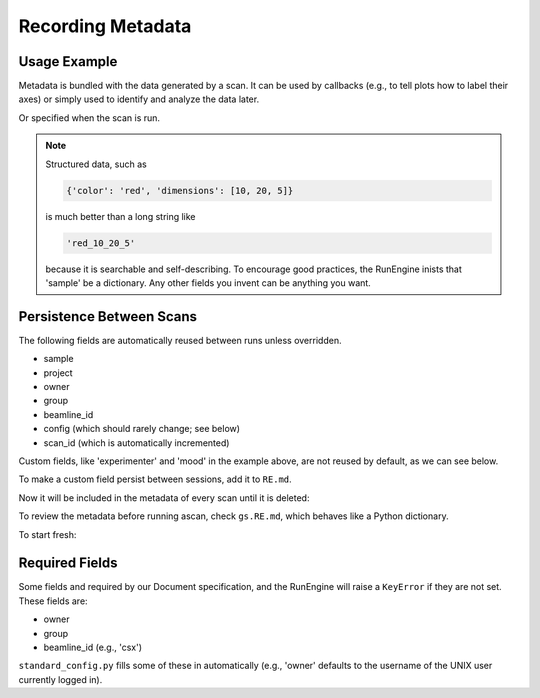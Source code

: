 Recording Metadata
==================

Usage Example
-------------

Metadata is bundled with the data generated by a scan. It can be used by
callbacks (e.g., to tell plots how to label their axes) or simply used to
identify and analyze the data later.

.. ipython:: python
    :suppress:

    from bluesky.standard_config import gs, ct
    from bluesky.examples import det
    gs.DETS = [det]
    gs.RE.md['beamline_id'] = 'demo'
    gs.RE.md['owner'] = 'demo'
    gs.RE.md['group'] = 'demo'
    gs.RE.md['config'] = {}

.. ipython:: python

    gs.RE.md['project'] = 'my xray project'
    gs.RE.md['sample'] = {'color': 'red', 'dimensions': [10, 20, 5]}

Or specified when the scan is run.

.. ipython:: python

    ct(experimenter='Emily', mood='excited')

.. note::

    Structured data, such as

    .. code-block:: python

        {'color': 'red', 'dimensions': [10, 20, 5]}

    is much better than a long string like

    .. code-block:: python

        'red_10_20_5'

    because it is searchable and self-describing. To encourage good practices,
    the RunEngine inists that 'sample' be a dictionary. Any other fields
    you invent can be anything you want.

Persistence Between Scans
-------------------------

The following fields are automatically reused between runs unless overridden.

* sample
* project
* owner
* group
* beamline_id
* config (which should rarely change; see below)
* scan_id (which is automatically incremented)

Custom fields, like 'experimenter' and 'mood' in the example above, are not
reused by default, as we can see below.

.. ipython:: python

    ct()
    ct(sample={'color': 'blue', 'dimensions': [3, 1, 4]})

To make a custom field persist between sessions, add it to ``RE.md``.

.. ipython:: python

    RE.md['color'] = 'blue'

Now it will be included in the metadata of every scan until it is deleted:

.. ipython:: python

    del RE.md['color']

To review the metadata before running ascan, check ``gs.RE.md``, which
behaves like a Python dictionary.

.. ipython:: python

    gs.RE.md['sample']

To start fresh:

.. ipython:: python

    gs.RE.md.clear()

Required Fields
---------------

Some fields and required by our Document specification, and the RunEngine will
raise a ``KeyError`` if they are not set. These fields are:

* owner
* group
* beamline_id (e.g., 'csx')

``standard_config.py`` fills some of these in automatically (e.g., 'owner'
defaults to the username of the UNIX user currently logged in).
